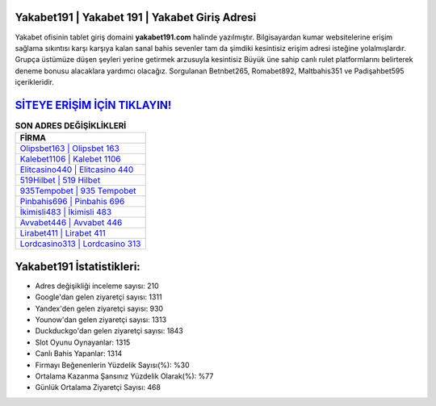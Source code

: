 ﻿Yakabet191 | Yakabet 191 | Yakabet Giriş Adresi
===================================

.. image:: images/yakabet-giris.jpg
   :width: 600
   
Yakabet ofisinin tablet giriş domaini **yakabet191.com** halinde yazılmıştır. Bilgisayardan kumar websitelerine erişim sağlama sıkıntısı karşı karşıya kalan sanal bahis sevenler tam da şimdiki kesintisiz erişim adresi isteğine yolalmışlardır. Grupça üstümüze düşen şeyleri yerine getirmek arzusuyla kesintisiz Büyük üne sahip  canlı rulet platformlarını belirterek deneme bonusu alacaklara yardımcı olacağız. Sorgulanan Betnbet265, Romabet892, Maltbahis351 ve Padişahbet595 içerikleridir.

`SİTEYE ERİŞİM İÇİN TIKLAYIN! <https://uclck.me/gonow>`_
==============

.. list-table:: **SON ADRES DEĞİŞİKLİKLERİ**
   :widths: 100
   :header-rows: 1

   * - FİRMA
   * - `Olipsbet163 | Olipsbet 163 <olipsbet163-olipsbet-163-olipsbet-giris-adresi.html>`_
   * - `Kalebet1106 | Kalebet 1106 <kalebet1106-kalebet-1106-kalebet-giris-adresi.html>`_
   * - `Elitcasino440 | Elitcasino 440 <elitcasino440-elitcasino-440-elitcasino-giris-adresi.html>`_	 
   * - `519Hilbet | 519 Hilbet <519hilbet-519-hilbet-hilbet-giris-adresi.html>`_	 
   * - `935Tempobet | 935 Tempobet <935tempobet-935-tempobet-tempobet-giris-adresi.html>`_ 
   * - `Pinbahis696 | Pinbahis 696 <pinbahis696-pinbahis-696-pinbahis-giris-adresi.html>`_
   * - `İkimisli483 | İkimisli 483 <ikimisli483-ikimisli-483-ikimisli-giris-adresi.html>`_	 
   * - `Avvabet446 | Avvabet 446 <avvabet446-avvabet-446-avvabet-giris-adresi.html>`_
   * - `Lirabet411 | Lirabet 411 <lirabet411-lirabet-411-lirabet-giris-adresi.html>`_
   * - `Lordcasino313 | Lordcasino 313 <lordcasino313-lordcasino-313-lordcasino-giris-adresi.html>`_
	 
Yakabet191 İstatistikleri:
===================================	 
* Adres değişikliği inceleme sayısı: 210
* Google'dan gelen ziyaretçi sayısı: 1311
* Yandex'den gelen ziyaretçi sayısı: 930
* Younow'dan gelen ziyaretçi sayısı: 1313
* Duckduckgo'dan gelen ziyaretçi sayısı: 1843
* Slot Oyunu Oynayanlar: 1315
* Canlı Bahis Yapanlar: 1314
* Firmayı Beğenenlerin Yüzdelik Sayısı(%): %30
* Ortalama Kazanma Şansınız Yüzdelik Olarak(%): %77
* Günlük Ortalama Ziyaretçi Sayısı: 468
